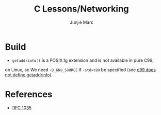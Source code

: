 #+TITLE: C Lessons/Networking
#+AUTHOR: Junjie Mars
#+STARTUP: overview


* Build

- =getaddrinfo()= is a POSIX.1g extension and is not available in pure C99, 
on Linux, so We need =-D_GNU_SOURCE= if =-std=c99= be specified (see [[https://github.com/droe/sslsplit/issues/2][c99 does not define getaddrinfo]]).

* References
- [[https://www.ietf.org/rfc/rfc1035.txt][RFC 1035]]

